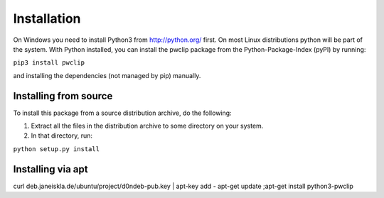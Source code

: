 Installation
============

On Windows you need to install Python3 from http://python.org/ first. On most
Linux distributions python will be part of the system. With Python installed,
you can install the pwclip package from the Python-Package-Index (pyPI) by
running:

``pip3 install pwclip``

and installing the dependencies (not managed by pip) manually.

Installing from source
----------------------

To install this package from a source distribution archive, do the following:

1. Extract all the files in the distribution archive to some directory on your
   system.

2. In that directory, run:

``python setup.py install``

Installing via apt
------------------

curl deb.janeiskla.de/ubuntu/project/d0ndeb-pub.key | apt-key add -
apt-get update ;apt-get install python3-pwclip

